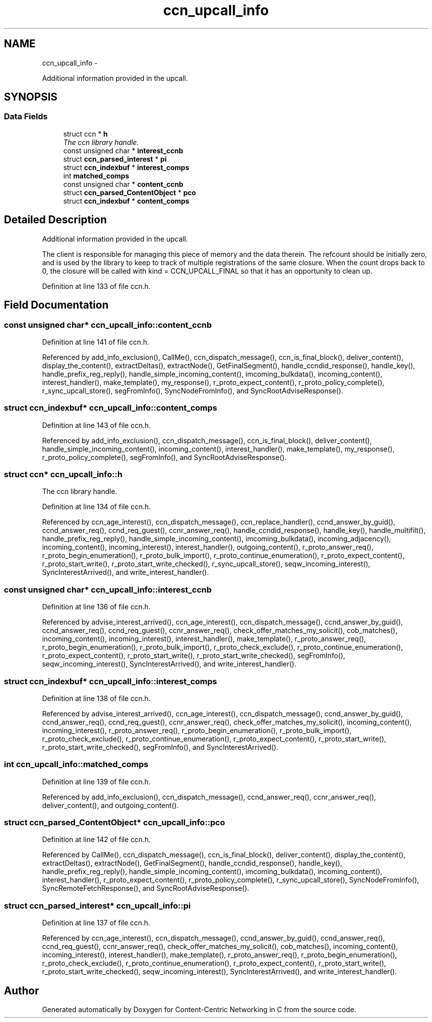 .TH "ccn_upcall_info" 3 "19 May 2013" "Version 0.7.2" "Content-Centric Networking in C" \" -*- nroff -*-
.ad l
.nh
.SH NAME
ccn_upcall_info \- 
.PP
Additional information provided in the upcall.  

.SH SYNOPSIS
.br
.PP
.SS "Data Fields"

.in +1c
.ti -1c
.RI "struct ccn * \fBh\fP"
.br
.RI "\fIThe ccn library handle. \fP"
.ti -1c
.RI "const unsigned char * \fBinterest_ccnb\fP"
.br
.ti -1c
.RI "struct \fBccn_parsed_interest\fP * \fBpi\fP"
.br
.ti -1c
.RI "struct \fBccn_indexbuf\fP * \fBinterest_comps\fP"
.br
.ti -1c
.RI "int \fBmatched_comps\fP"
.br
.ti -1c
.RI "const unsigned char * \fBcontent_ccnb\fP"
.br
.ti -1c
.RI "struct \fBccn_parsed_ContentObject\fP * \fBpco\fP"
.br
.ti -1c
.RI "struct \fBccn_indexbuf\fP * \fBcontent_comps\fP"
.br
.in -1c
.SH "Detailed Description"
.PP 
Additional information provided in the upcall. 

The client is responsible for managing this piece of memory and the data therein. The refcount should be initially zero, and is used by the library to keep to track of multiple registrations of the same closure. When the count drops back to 0, the closure will be called with kind = CCN_UPCALL_FINAL so that it has an opportunity to clean up. 
.PP
Definition at line 133 of file ccn.h.
.SH "Field Documentation"
.PP 
.SS "const unsigned char* \fBccn_upcall_info::content_ccnb\fP"
.PP
Definition at line 141 of file ccn.h.
.PP
Referenced by add_info_exclusion(), CallMe(), ccn_dispatch_message(), ccn_is_final_block(), deliver_content(), display_the_content(), extractDeltas(), extractNode(), GetFinalSegment(), handle_ccndid_response(), handle_key(), handle_prefix_reg_reply(), handle_simple_incoming_content(), imcoming_bulkdata(), incoming_content(), interest_handler(), make_template(), my_response(), r_proto_expect_content(), r_proto_policy_complete(), r_sync_upcall_store(), segFromInfo(), SyncNodeFromInfo(), and SyncRootAdviseResponse().
.SS "struct \fBccn_indexbuf\fP* \fBccn_upcall_info::content_comps\fP"
.PP
Definition at line 143 of file ccn.h.
.PP
Referenced by add_info_exclusion(), ccn_dispatch_message(), ccn_is_final_block(), deliver_content(), handle_simple_incoming_content(), incoming_content(), interest_handler(), make_template(), my_response(), r_proto_policy_complete(), segFromInfo(), and SyncRootAdviseResponse().
.SS "struct ccn* \fBccn_upcall_info::h\fP"
.PP
The ccn library handle. 
.PP
Definition at line 134 of file ccn.h.
.PP
Referenced by ccn_age_interest(), ccn_dispatch_message(), ccn_replace_handler(), ccnd_answer_by_guid(), ccnd_answer_req(), ccnd_req_guest(), ccnr_answer_req(), handle_ccndid_response(), handle_key(), handle_multifilt(), handle_prefix_reg_reply(), handle_simple_incoming_content(), imcoming_bulkdata(), incoming_adjacency(), incoming_content(), incoming_interest(), interest_handler(), outgoing_content(), r_proto_answer_req(), r_proto_begin_enumeration(), r_proto_bulk_import(), r_proto_continue_enumeration(), r_proto_expect_content(), r_proto_start_write(), r_proto_start_write_checked(), r_sync_upcall_store(), seqw_incoming_interest(), SyncInterestArrived(), and write_interest_handler().
.SS "const unsigned char* \fBccn_upcall_info::interest_ccnb\fP"
.PP
Definition at line 136 of file ccn.h.
.PP
Referenced by advise_interest_arrived(), ccn_age_interest(), ccn_dispatch_message(), ccnd_answer_by_guid(), ccnd_answer_req(), ccnd_req_guest(), ccnr_answer_req(), check_offer_matches_my_solicit(), cob_matches(), incoming_content(), incoming_interest(), interest_handler(), make_template(), r_proto_answer_req(), r_proto_begin_enumeration(), r_proto_bulk_import(), r_proto_check_exclude(), r_proto_continue_enumeration(), r_proto_expect_content(), r_proto_start_write(), r_proto_start_write_checked(), segFromInfo(), seqw_incoming_interest(), SyncInterestArrived(), and write_interest_handler().
.SS "struct \fBccn_indexbuf\fP* \fBccn_upcall_info::interest_comps\fP"
.PP
Definition at line 138 of file ccn.h.
.PP
Referenced by advise_interest_arrived(), ccn_age_interest(), ccn_dispatch_message(), ccnd_answer_by_guid(), ccnd_answer_req(), ccnd_req_guest(), ccnr_answer_req(), check_offer_matches_my_solicit(), incoming_content(), incoming_interest(), r_proto_answer_req(), r_proto_begin_enumeration(), r_proto_bulk_import(), r_proto_check_exclude(), r_proto_continue_enumeration(), r_proto_expect_content(), r_proto_start_write(), r_proto_start_write_checked(), segFromInfo(), and SyncInterestArrived().
.SS "int \fBccn_upcall_info::matched_comps\fP"
.PP
Definition at line 139 of file ccn.h.
.PP
Referenced by add_info_exclusion(), ccn_dispatch_message(), ccnd_answer_req(), ccnr_answer_req(), deliver_content(), and outgoing_content().
.SS "struct \fBccn_parsed_ContentObject\fP* \fBccn_upcall_info::pco\fP"
.PP
Definition at line 142 of file ccn.h.
.PP
Referenced by CallMe(), ccn_dispatch_message(), ccn_is_final_block(), deliver_content(), display_the_content(), extractDeltas(), extractNode(), GetFinalSegment(), handle_ccndid_response(), handle_key(), handle_prefix_reg_reply(), handle_simple_incoming_content(), imcoming_bulkdata(), incoming_content(), interest_handler(), r_proto_expect_content(), r_proto_policy_complete(), r_sync_upcall_store(), SyncNodeFromInfo(), SyncRemoteFetchResponse(), and SyncRootAdviseResponse().
.SS "struct \fBccn_parsed_interest\fP* \fBccn_upcall_info::pi\fP"
.PP
Definition at line 137 of file ccn.h.
.PP
Referenced by ccn_age_interest(), ccn_dispatch_message(), ccnd_answer_by_guid(), ccnd_answer_req(), ccnd_req_guest(), ccnr_answer_req(), check_offer_matches_my_solicit(), cob_matches(), incoming_content(), incoming_interest(), interest_handler(), make_template(), r_proto_answer_req(), r_proto_begin_enumeration(), r_proto_check_exclude(), r_proto_continue_enumeration(), r_proto_expect_content(), r_proto_start_write(), r_proto_start_write_checked(), seqw_incoming_interest(), SyncInterestArrived(), and write_interest_handler().

.SH "Author"
.PP 
Generated automatically by Doxygen for Content-Centric Networking in C from the source code.
